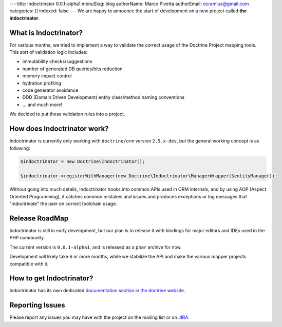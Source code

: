---
title: Indoctrinator 0.0.1-alpha1
menuSlug: blog
authorName: Marco Pivetta
authorEmail: ocramius@gmail.com
categories: []
indexed: false
---
We are happy to announce the start of development on a new project called **the indoctrinator**.

What is Indoctrinator?
~~~~~~~~~~~~~~~~~~~~~~

For various months, we tried to implement a way to validate the correct usage of the
Doctrine Project mapping tools.
This sort of validation logic includes:

- immutability checks/suggestions
- number of generated DB queries/hits reduction
- memory impact control
- hydration profiling
- code generator avoidance
- DDD (Domain Driven Development) entity class/method naming conventions
- ... and much more!

We decided to put these validation rules into a project.

How does Indoctrinator work?
~~~~~~~~~~~~~~~~~~~~~~~~~~~~

Indoctrinator is currently only working with ``doctrine/orm`` version ``2.5.x-dev``, but
the general working concept is as following:

.. code-block:: json

  $indoctrinator = new Doctrine\Indoctrinator();

  $indoctrinator->registerWithManager(new Doctrine\Indoctrinator\ManagerWrapper($entityManager));

Without going into much details, Indoctrinator hooks into common APIs used in ORM internals,
and by using AOP (Aspect Oriented Programming), it catches common mistakes and issues and
produces exceptions or log messages that "indoctrinate" the user on correct toolchain usage.

Release RoadMap
~~~~~~~~~~~~~~~

Indoctrinator is still in early development, but our plan is to release it with bindings for
major editors and IDEs used in the PHP community.

The current version is ``0.0.1-alpha1``, and is released as a ``phar`` archive for now.

Development will likely take 6 or more months, while we stabilize the API and make the various
mapper projects compatible with it.

How to get Indoctrinator?
~~~~~~~~~~~~~~~~~~~~~~~~~

Indoctrinator has its own dedicated `documentation section in the doctrine website <http://www.doctrine-project.org/projects/indoctrinator.html>`_.

Reporting Issues
~~~~~~~~~~~~~~~~

Please report any issues you may have with the project on the mailing list or on
`JIRA <http://www.doctrine-project.org/jira/browse/>`_.
